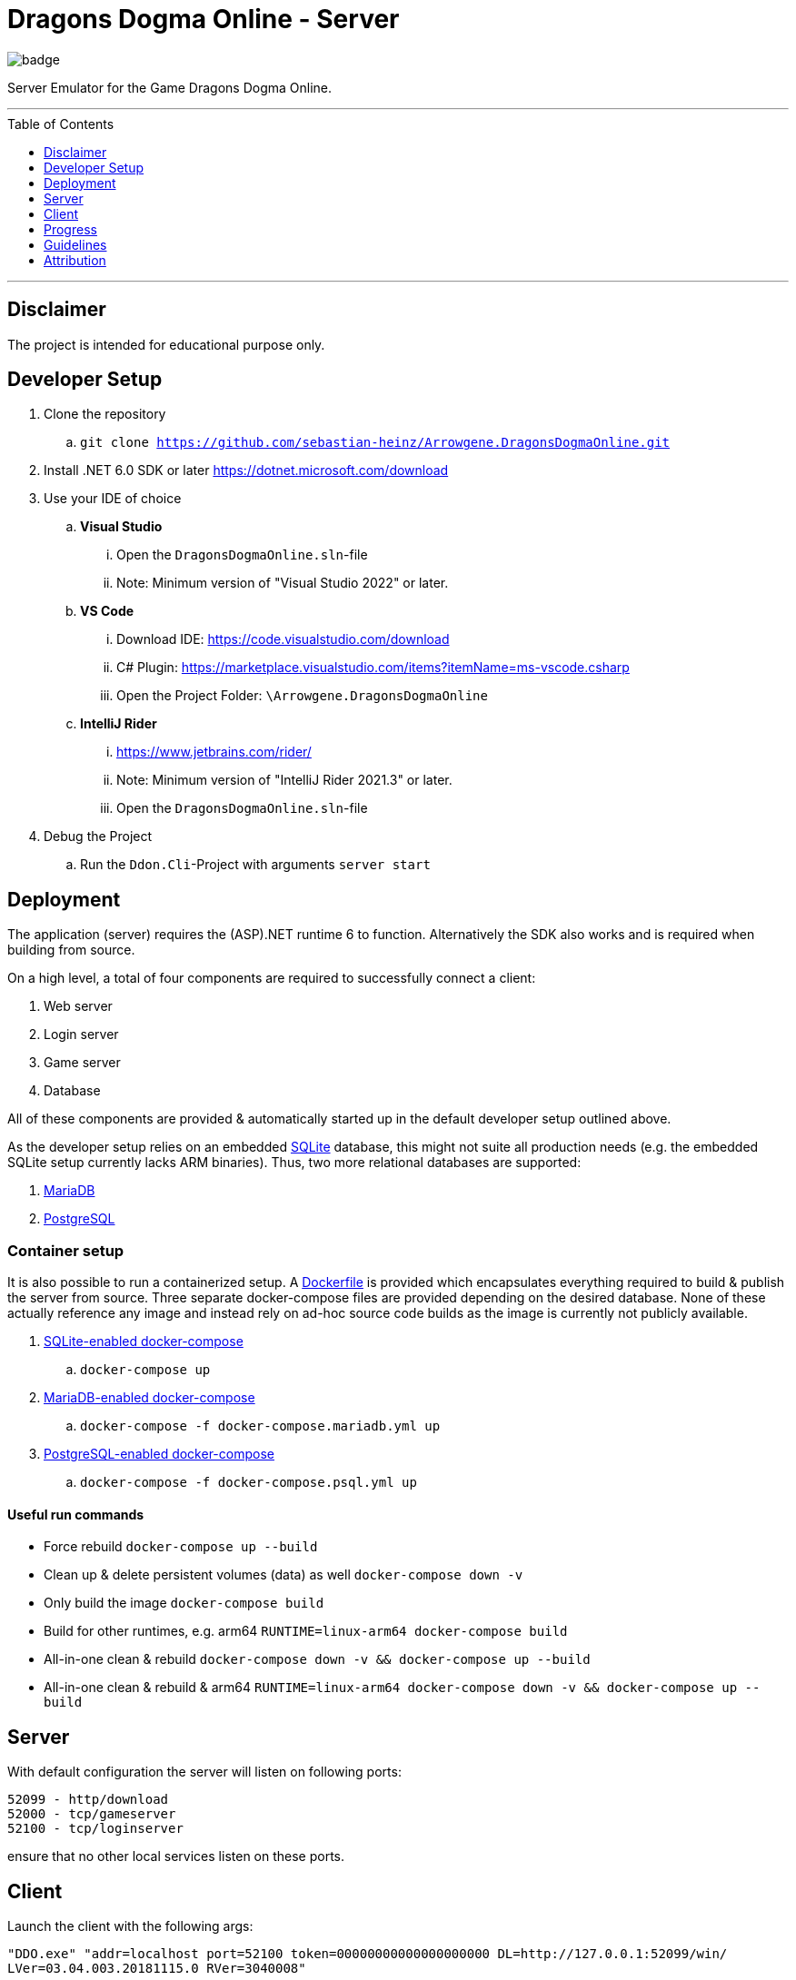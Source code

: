 :toc:
:toclevels: 1
:toc-placement!:

= Dragons Dogma Online - Server

image::https://github.com/sebastian-heinz/Arrowgene.DragonsDogmaOnline/actions/workflows/build.yaml/badge.svg[]

Server Emulator for the Game Dragons Dogma Online.

'''

toc::[]

'''

== Disclaimer
The project is intended for educational purpose only.

== Developer Setup

. Clone the repository
.. `git clone https://github.com/sebastian-heinz/Arrowgene.DragonsDogmaOnline.git`
. Install .NET 6.0 SDK or later https://dotnet.microsoft.com/download
. Use your IDE of choice
.. *Visual Studio*
... Open the `DragonsDogmaOnline.sln`-file
... Note: Minimum version of "Visual Studio 2022" or later.
.. *VS Code*
... Download IDE: https://code.visualstudio.com/download  
... C# Plugin: https://marketplace.visualstudio.com/items?itemName=ms-vscode.csharp  
... Open the Project Folder: `\Arrowgene.DragonsDogmaOnline`
.. *IntelliJ Rider*
... https://www.jetbrains.com/rider/
... Note: Minimum version of "IntelliJ Rider 2021.3" or later.
... Open the `DragonsDogmaOnline.sln`-file
. Debug the Project
.. Run the `Ddon.Cli`-Project with arguments `server start`

== Deployment

The application (server) requires the (ASP).NET runtime 6 to function. Alternatively the SDK also works and is required when building from source.

On a high level, a total of four components are required to successfully connect a client:

. Web server
. Login server
. Game server
. Database

All of these components are provided & automatically started up in the default developer setup outlined above.

As the developer setup relies on an embedded https://www.sqlite.org/index.html[SQLite] database, this might not suite all production needs (e.g. the embedded SQLite setup currently lacks ARM binaries). Thus, two more relational databases are supported:

. https://mariadb.org/[MariaDB]
. https://www.postgresql.org/[PostgreSQL]

=== Container setup

It is also possible to run a containerized setup.
A xref:./Dockerfile[Dockerfile] is provided which encapsulates everything required to build & publish the server from source. Three separate docker-compose files are provided depending on the desired database. None of these actually reference any image and instead rely on ad-hoc source code builds as the image is currently not publicly available.

. xref:./docker-compose.yml[SQLite-enabled docker-compose]
.. `docker-compose up`
. xref:./docker-compose.mariadb.yml[MariaDB-enabled docker-compose]
.. `docker-compose -f docker-compose.mariadb.yml up`
. xref:./docker-compose.psql.yml[PostgreSQL-enabled docker-compose]
.. `docker-compose -f docker-compose.psql.yml up`

==== Useful run commands

* Force rebuild `docker-compose up --build`
* Clean up & delete persistent volumes (data) as well `docker-compose down -v`
* Only build the image `docker-compose build`
* Build for other runtimes, e.g. arm64 `RUNTIME=linux-arm64 docker-compose build`
* All-in-one clean & rebuild `docker-compose down -v && docker-compose up --build`
* All-in-one clean & rebuild & arm64 `RUNTIME=linux-arm64 docker-compose down -v && docker-compose up --build`

== Server
With default configuration the server will listen on following ports:

[source]
----
52099 - http/download
52000 - tcp/gameserver
52100 - tcp/loginserver
----

ensure that no other local services listen on these ports.

== Client
Launch the client with the following args:

`"DDO.exe" "addr=localhost port=52100 token=00000000000000000000 DL=http://127.0.0.1:52099/win/ LVer=03.04.003.20181115.0 RVer=3040008"`

== Progress

=== Login Server
* [x] Account
* [x] Character Creation

=== Game Server
==== Party Management (Party List)
* [ ] Party Members
** [x] View Arisen Profile
** [ ] Send Tell
** [ ] Send Friend Request
** [ ] View Status and Equipment
** [x] Promote to Party Leader
** [x] Kick from Party
** [ ] Invite to Group Chat
** [x] Disband Party
** [ ] Invite to Entryboard
** [ ] Follow with Autorun
** [ ] Cancel Party Invite
** [ ] Decline Party Invite
** [ ] View Party List
** [x] Leave
** [ ] Invite Directly to Clan
* [ ] Main Pawns
** [ ] View Pawn Profile
** [x] Invite to Party
** [x] Kick from Party
** [ ] View Status and Equipment
* [ ] Support Pawns
* [ ] Party Search
** [ ] Search
** [ ] Simple Request
* [ ] Player Search
** [ ] View Arisen Profile
** [x] Invite to Party
** [ ] Send Tell
** [ ] Send Friend Request
** [ ] Invite to Group Chat
** [ ] Invite to Entryboard
** [x] Search

== Guidelines
=== Git 
==== Workflow
The work on this project should happen via `feature-branches`
   
Feature branches (or sometimes called topic branches) are used to develop new features for the upcoming or a distant future release. 
When starting development of a feature, the target release in which this feature will be incorporated may well be unknown at that point. 
The essence of a feature branch is that it exists as long as the feature is in development, 
but will eventually be merged back into develop (to definitely add the new feature to the upcoming release) or discarded (in case of a disappointing experiment).

1. Create a new `feature/feature-name` or `fix/bug-fix-name` branch from master
2. Push all your changes to that branch
3. Create a Pull Request to merge that branch into `master`

=== Best Practise
- Do not use Console.WriteLine etc., use the specially designed logger.
- Own the Code: extract solutions, discard libraries.
- Annotate functions with documentation comments (https://docs.microsoft.com/en-us/dotnet/csharp/language-reference/language-specification/documentation-comments).

=== C# Coding Standards and Naming Conventions

[options="header"]
|=========================================================
| Object Name      | Notation   | Char Mask  | Underscores
| Class name       | PascalCase | [A-z][0-9] | No
| Constructor name | PascalCase | [A-z][0-9] | No
| Method name      | PascalCase | [A-z][0-9] | No
| Method arguments | camelCase  | [A-z][0-9] | No
| Local variables  | camelCase  | [A-z][0-9] | No
| Constants name   | PascalCase | [A-z][0-9] | No
| Field name       | _camelCase | [A-z][0-9] | Yes
| Properties name  | PascalCase | [A-z][0-9] | No
| Delegate name    | PascalCase | [A-z]      | No
| Enum type name   | PascalCase | [A-z]      | No
|=========================================================

== Attribution
=== Contributors / Making It Happening
Let me preface with that this work could not exist without the excellent work of various individuals
- Ando - Reverse Engineering & Tooling (Session Splitter, Camellia Key Cracker)
- David - Reverse Engineering (unpacking PC Executable, defeating Anti Debug and CRC checks)
- The White Dragon Temple
- Nothilvien [@sebastian-heinz](https://github.com/sebastian-heinz) - Reverse Engineering & Server Code
  
(if you have been forgotten please reach out)

=== 3rd Parties and Libraries
- System.Data.SQLite (https://system.data.sqlite.org/)
- KaitaiStruct.Runtime.Csharp (https://kaitai.io/)
- Arrowgene.Networking (https://github.com/sebastian-heinz/Arrowgene.Networking)
- .NET Standard (https://github.com/dotnet/standard)
